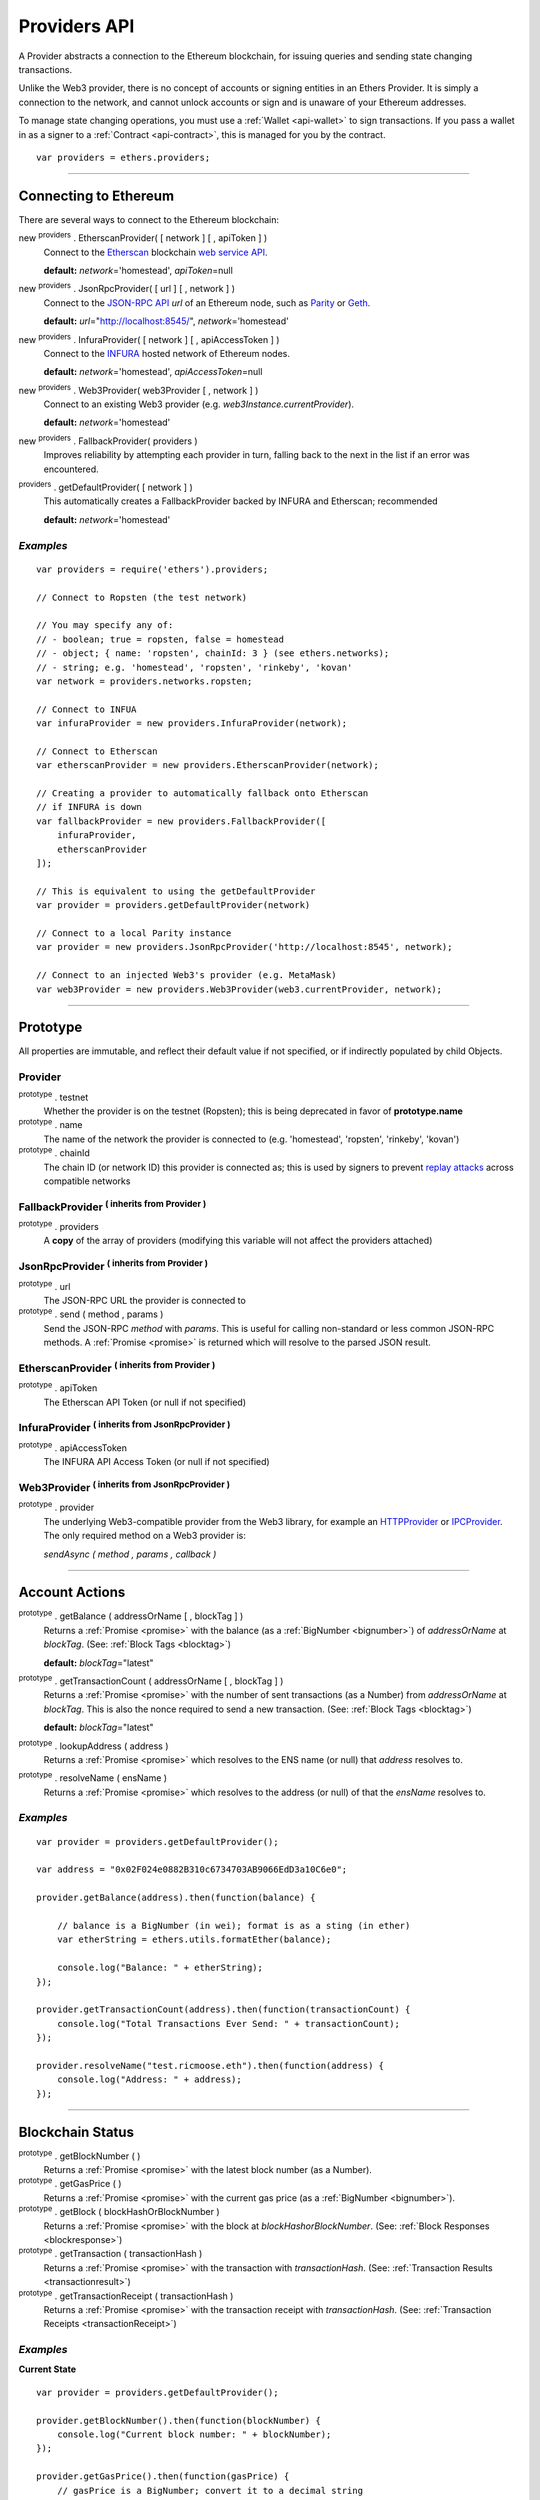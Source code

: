 .. _api-provider:

Providers API
*************

A Provider abstracts a connection to the Ethereum blockchain, for issuing queries
and sending state changing transactions.

Unlike the Web3 provider, there is no concept of accounts or signing entities in
an Ethers Provider. It is simply a connection to the network, and cannot unlock
accounts or sign and is unaware of your Ethereum addresses.

To manage state changing operations, you must use a :ref:`Wallet <api-wallet>`
to sign transactions. If you pass a wallet in as a signer to
a :ref:`Contract <api-contract>`, this is managed for you by the contract.

::

    var providers = ethers.providers;

-----

Connecting to Ethereum
======================

There are several ways to connect to the Ethereum blockchain:

new :sup:`providers` . EtherscanProvider( [ network ] [ , apiToken ] )
    Connect to the `Etherscan`_ blockchain `web service API`_.

    **default:** *network*\ ='homestead', *apiToken*\ =null

new :sup:`providers` . JsonRpcProvider( [ url ] [ , network ] )
    Connect to the `JSON-RPC API`_ *url* of an Ethereum node, such as `Parity`_ or `Geth`_.

    **default:** *url*\ ="http://localhost:8545/", *network*\ ='homestead'

new :sup:`providers` . InfuraProvider( [ network ] [ , apiAccessToken ] )
    Connect to the `INFURA`_ hosted network of Ethereum nodes.

    **default:** *network*\ ='homestead', *apiAccessToken*\ =null

new :sup:`providers` . Web3Provider( web3Provider [ , network ] )
    Connect to an existing Web3 provider (e.g. `web3Instance.currentProvider`).

    **default:** *network*\ ='homestead'

new :sup:`providers` . FallbackProvider( providers )
    Improves reliability by attempting each provider in turn, falling back to the
    next in the list if an error was encountered.

:sup:`providers` . getDefaultProvider( [ network ] )
    This automatically creates a FallbackProvider backed by INFURA and Etherscan; recommended

    **default:** *network*\ ='homestead'


*Examples*
----------

::

    var providers = require('ethers').providers;

    // Connect to Ropsten (the test network)

    // You may specify any of:
    // - boolean; true = ropsten, false = homestead
    // - object; { name: 'ropsten', chainId: 3 } (see ethers.networks);
    // - string; e.g. 'homestead', 'ropsten', 'rinkeby', 'kovan'
    var network = providers.networks.ropsten;

    // Connect to INFUA
    var infuraProvider = new providers.InfuraProvider(network);

    // Connect to Etherscan
    var etherscanProvider = new providers.EtherscanProvider(network);

    // Creating a provider to automatically fallback onto Etherscan
    // if INFURA is down
    var fallbackProvider = new providers.FallbackProvider([
        infuraProvider,
        etherscanProvider
    ]);

    // This is equivalent to using the getDefaultProvider
    var provider = providers.getDefaultProvider(network)

    // Connect to a local Parity instance
    var provider = new providers.JsonRpcProvider('http://localhost:8545', network);

    // Connect to an injected Web3's provider (e.g. MetaMask)
    var web3Provider = new providers.Web3Provider(web3.currentProvider, network);


-----

Prototype
=========

All properties are immutable, and reflect their default value if not specified, or if
indirectly populated by child Objects.

.. _provider:

Provider
--------

:sup:`prototype` . testnet
    Whether the provider is on the testnet (Ropsten); this is being deprecated in favor
    of **prototype.name**

:sup:`prototype` . name
    The name of the network the provider is connected to (e.g. 'homestead', 'ropsten', 'rinkeby', 'kovan')

:sup:`prototype` . chainId
    The chain ID (or network ID) this provider is connected as; this is used by
    signers to prevent `replay attacks`_ across compatible networks

FallbackProvider :sup:`( inherits from Provider )`
--------------------------------------------------

:sup:`prototype` . providers
    A **copy** of the array of providers (modifying this variable will not affect
    the providers attached)

JsonRpcProvider :sup:`( inherits from Provider )`
-------------------------------------------------

:sup:`prototype` . url
    The JSON-RPC URL the provider is connected to

:sup:`prototype` . send ( method , params )
    Send the JSON-RPC *method* with *params*. This is useful for calling
    non-standard or less common JSON-RPC methods. A :ref:`Promise <promise>` is
    returned which will resolve to the parsed JSON result.

EtherscanProvider :sup:`( inherits from Provider )`
---------------------------------------------------

:sup:`prototype` . apiToken
    The Etherscan API Token (or null if not specified)

InfuraProvider :sup:`( inherits from JsonRpcProvider )`
-------------------------------------------------------

:sup:`prototype` . apiAccessToken
    The INFURA API Access Token (or null if not specified)

Web3Provider :sup:`( inherits from JsonRpcProvider )`
-------------------------------------------------------

:sup:`prototype` . provider
    The underlying Web3-compatible provider from the Web3 library, for example
    an `HTTPProvider`_ or `IPCProvider`_. The only required method on a Web3 provider
    is:

    *sendAsync ( method , params , callback )*


-----

Account Actions
===============

:sup:`prototype` . getBalance ( addressOrName [ , blockTag ] )
    Returns a :ref:`Promise <promise>` with the balance (as a :ref:`BigNumber <bignumber>`) of
    *addressOrName* at *blockTag*. (See: :ref:`Block Tags <blocktag>`)

    **default:** *blockTag*\ ="latest"

:sup:`prototype` . getTransactionCount ( addressOrName [ , blockTag ] )
    Returns a :ref:`Promise <promise>` with the number of sent transactions (as a Number) from
    *addressOrName* at *blockTag*. This is also the nonce required to send a new
    transaction. (See: :ref:`Block Tags <blocktag>`)

    **default:** *blockTag*\ ="latest"

:sup:`prototype` . lookupAddress ( address )
    Returns a :ref:`Promise <promise>` which resolves to the ENS name (or null) that *address* resolves
    to.

:sup:`prototype` . resolveName ( ensName )
    Returns a :ref:`Promise <promise>` which resolves to the address (or null) of that the *ensName*
    resolves to.

*Examples*
----------

::

    var provider = providers.getDefaultProvider();

    var address = "0x02F024e0882B310c6734703AB9066EdD3a10C6e0";

    provider.getBalance(address).then(function(balance) {

        // balance is a BigNumber (in wei); format is as a sting (in ether)
        var etherString = ethers.utils.formatEther(balance);

        console.log("Balance: " + etherString);
    });

    provider.getTransactionCount(address).then(function(transactionCount) {
        console.log("Total Transactions Ever Send: " + transactionCount);
    });

    provider.resolveName("test.ricmoose.eth").then(function(address) {
        console.log("Address: " + address);
    });

-----

Blockchain Status
=================

:sup:`prototype` . getBlockNumber ( )
    Returns a :ref:`Promise <promise>` with the latest block number (as a Number).

:sup:`prototype` . getGasPrice ( )
    Returns a :ref:`Promise <promise>` with the current gas price (as a :ref:`BigNumber <bignumber>`).

:sup:`prototype` . getBlock ( blockHashOrBlockNumber )
    Returns a :ref:`Promise <promise>` with the block at *blockHashorBlockNumber*. (See: :ref:`Block Responses <blockresponse>`)

:sup:`prototype` . getTransaction ( transactionHash )
    Returns a :ref:`Promise <promise>` with the transaction with *transactionHash*. (See: :ref:`Transaction Results <transactionresult>`)

:sup:`prototype` . getTransactionReceipt ( transactionHash )
    Returns a :ref:`Promise <promise>` with the transaction receipt with *transactionHash*.
    (See: :ref:`Transaction Receipts <transactionReceipt>`)

*Examples*
----------

**Current State**\ ::

    var provider = providers.getDefaultProvider();

    provider.getBlockNumber().then(function(blockNumber) {
        console.log("Current block number: " + blockNumber);
    });

    provider.getGasPrice().then(function(gasPrice) {
        // gasPrice is a BigNumber; convert it to a decimal string
        gasPriceString = gasPrice.toString();

        console.log("Current gas price: " + gasPriceString);
    });

**Blocks**\ ::

    var provider = providers.getDefaultProvider();

    // Block Number
    provider.getBlock(3346773).then(function(block) {
        console.log(block);
    });

    // Block Hash
    var blockHash = "0x7a1d0b010393c8d850200d0ec1e27c0c8a295366247b1bd6124d496cf59182ad";
    provider.getBlock(blockHash).then(function(block) {
        console.log(block);
    });

**Transactions**\ ::

    var provider = providers.getDefaultProvider();

    var transactionHash = "0x7baea23e7d77bff455d94f0c81916f938c398252fb62fce2cdb43643134ce4ed";

    provider.getTransaction(transactionHash).then(function(transaction) {
        console.log(transaction);
    });

    provider.getTransactionReceipt(transactionHash).then(function(transactionReceipt) {
        console.log(transactionReceipt);
    });

-----

Ethereum Name Resolution
========================

The Ethereum Naming Service (ENS) allows easy to remember and use names to be
assigned to Ethereum addresses. Any provider operation which takes an address
may also take an ENS name.

It is often useful to resolve a name entered by a user or perform a reverse lookup
of an address to get a more human readbale name.

**Resolving Names**\ ::

    provider.resolveName('ricmoo.firefly.eth').then(function(address) {
        console.log(address);
        // '0x32DEF047DeFd076DB21A2D759aff2A591c972248'
    });

**Looking up Addresses**\ ::

    provider.lookupAddress('0x32DEF047DeFd076DB21A2D759aff2A591c972248').then(function(name) {
        console.log(name);
        // 'ricmoo.firefly.eth'
    });

-----

Contract Execution
==================

These are relatively low-level calls. The :ref:`Contracts API <api-contract>` should
usually be used instead.

:sup:`prototype` . call ( transaction )
    Send the **read-only** (constant) *transaction* to a single Ethereum node and
    return a :ref:`Promise <promise>` with the result (as a :ref:`hex string <hexstring>`) of executing it.
    (See :ref:`Transaction Requests <transactionrequest>`)

    This is free, since it does not change any state on the blockchain.

:sup:`prototype` . estimateGas ( transaction )
    Send a *transaction* to a single Ethereum node and return a :ref:`Promise <promise>` with the
    estimated amount of gas required (as a :ref:`BigNumber <bignumber>`) to send it.
    (See :ref:`Transaction Requests <transactionrequest>`)

    This is free, but only an estimate. Providing too little gas will result in a
    transaction being rejected (while still consuming all provided gas).

:sup:`prototype` . sendTransaction ( signedTransaction )
    Send the *signedTransaction* to the **entire** Ethereum network and returns a :ref:`Promise <promise>`
    with the transaction hash.

    **This will consume gas** from the account that signed the transaction.


*Examples*
----------

::

    @TODO

-----

Contract State
==============

:sup:`prototype` . getCode ( addressOrName )
    Returns a :ref:`Promise <promise>` with the bytecode (as a :ref:`hex string <hexstring>`)
    at  *addressOrName*.

:sup:`prototype` . getStorageAt ( addressOrName , position [ , blockTag ] )
    Returns a :ref:`Promise <promise>` with the value (as a :ref:`hex string <hexstring>`) at
    *addressOrName* in *position* at *blockTag*. (See :ref:`Block Tags <blocktag>`)

    default: *blockTag*\ = "latest"

:sup:`prototype` . getLogs ( filter )
    Returns a :ref:`Promise <promise>` with an array (possibly empty) of the logs that
    match the *filter*. (See :ref:`Filters <filter>`)

*Examples*
----------

::

    @TODO

-----

Events
======

These methods allow management of callbacks on certain events on the blockchain
and contracts. They are largely based on the `EventEmitter API`_.

:sup:`prototype` . on ( eventType , callback )
    Register a callback for any future *eventType*; see below for callback parameters

:sup:`prototype` . once ( eventType , callback)
    Register a callback for the next (and only next) *eventType*; see below for callback parameters

:sup:`prototype` . removeListener ( eventType , callback )
    Unregister the *callback* for *eventType*; if the same callback is registered
    more than once, only the first registered instance is removed

:sup:`prototype` . removeAllListeners ( eventType )
    Unregister all callbacks for *eventType*

:sup:`prototype` . listenerCount ( [ eventType ] )
    Return the number of callbacks registered for *eventType*, or if ommitted, the
    total number of callbacks registered

:sup:`prototype` . resetEventsBlock ( blockNumber )
    Begin scanning for events from *blockNumber*. By default, events begin at the
    block number that the provider began polling at.

Event Types
-----------

"block"
    Whenever a new block is mined

    ``callback( blockNumber )``

any address
   When the balance of the coresposding address changes.

    ``callback( balance )``

any transaction hash
    When the coresponding transaction is mined; also see
    :ref:`Waiting for Transactions <waitForTransaction>`

    ``callback( transaction )``

an array of topics
    When any of the topics are triggered in a block's logs; when using the
    :ref:`Contract API <api-contract>`, this is automatically handled;

    ``callback( log )``

.. _waitForTransaction:

Waiting for Transactions
------------------------

:sup:`prototype` . waitForTransaction ( transachtionHash [ , timeout ] )
    Return a :ref:`Promise <promise>` which returns the transaction once *transactionHash* is
    mined, with an optional *timeout* (in milliseconds)

*Examples*
----------

::

    // Get notified on every new block
    provider.on('block', function(blockNumber) {
        console.log('New Block: ' + blockNumber);
    });

    // Get notified on account balance change
    provider.on('0x46Fa84b9355dB0708b6A57cd6ac222950478Be1d', function(blockNumber) {
        console.log('New Block: ' + blockNumber);
    });

    // Get notified when a transaction is mined
    provider.once(transactionHash, function(transction) {
        console.log('Transaction Minded: ' + transaction.hash);
        console.log(transaction);
    );

    // OR equivalently the waitForTransaction() returns a Promise

    provider.waitForTransaction(transactionHash).then(function(transaction) {
        console.log('Transaction Minded: ' + transaction.hash);
        console.log(transaction);
    });


    // Get notified when a contract event is logged
    provider.on([ eventTopic ], function(log) {
        console.log('Event Log');
        console.log(log);
    });

-----

Objects
=======

.. _blocktag:

Block Tag
---------

A block tag is used to uniquely identify a block's position in th blockchain:

a Number or :ref:`hex string <hexstring>`:
    Each block has a block number (eg. ``42`` or ``"0x2a``.

"latest":
    The most recently mined block.

"pending":
    The block that is currently being mined.

.. _blockresponse:

Block Responses
---------------

::

    {
        parentHash: "0x3d8182d27303d92a2c9efd294a36dac878e1a9f7cb0964fa0f789fa96b5d0667",
        hash: "0x7f20ef60e9f91896b7ebb0962a18b8defb5e9074e62e1b6cde992648fe78794b",
        number: 3346463,

        difficulty: 183765779077962,
        timestamp: 1489440489,
        nonce: "0x17060cb000d2c714",
        extraData: "0x65746865726d696e65202d20555331",

        gasLimit: utils.bigNumberify("3993225"),
        gasUsed: utils.bigNuberify("3254236"),

        miner: "0xEA674fdDe714fd979de3EdF0F56AA9716B898ec8",
        transactions: [
            "0x125d2b846de85c4c74eafb6f1b49fdb2326e22400ae223d96a8a0b26ccb2a513",
            "0x948d6e8f6f8a4d30c0bd527becbe24d15b1aba796f9a9a09a758b622145fd963",
            ... [ 49 more transaction hashes ] ...
            "0xbd141969b164ed70388f95d780864210e045e7db83e71f171ab851b2fba6b730"
        ]
    }

.. _transactionrequest:

Transaction Requests
--------------------

Any property which accepts a number may also be specified as a :ref:`BigNumber <bignumber>`
or :ref:`hex string <hexstring>`.

::

    // Example:
    {
        // Required unless deploying a contract (in which case omit)
        to: addressOrName,  // the target address or ENS name

        // These are optional/meaningless for call and estimateGas
        nonce: 0,           // the transaction nonce
        gasLimit: 0,        // the maximum gas this transaction may spend
        gasPrice: 0,        // the price (in wei) per unit of gas

        // These are always optional (but for call, data is usually specified)
        data: "0x",         // extra data for the transaction, or input for call
        value: 0,           // the amount (in wei) this transaction is sending
        chainId: 3          // the network ID; usually added by a signer
    }


.. _transactionresult:

Transaction Results
-------------------

::

    // Example:
    {
        // Only available for mined transactions
        blockHash: "0x7f20ef60e9f91896b7ebb0962a18b8defb5e9074e62e1b6cde992648fe78794b",
        blockNumber: 3346463,
        transactionIndex: 51,

        // Exactly one of these will be present (send vs. deploy contract)
        creates: null,
        to: "0xc149Be1bcDFa69a94384b46A1F91350E5f81c1AB",

        // The transaction hash
        hash: "0xf517872f3c466c2e1520e35ad943d833fdca5a6739cfea9e686c4c1b3ab1022e",

        // See above (Transaction Requests) for these explained
        data: "0x",
        from: "0xEA674fdDe714fd979de3EdF0F56AA9716B898ec8",
        gasLimit: utils.bigNumberify("90000"),
        gasPrice: utils.bigNumberify("21488430592"),
        nonce: 0,
        value: utils.parseEther(1.0017071732629267),

        // The network ID (or chain ID); 0 indicates replay-attack vulnerable
        // (eg. 1 = Homestead mainnet, 3 = Ropsten testnet)
        networkId: 1,

        // The signature of the transaction
        r: "0x5b13ef45ce3faf69d1f40f9d15b0070cc9e2c92f3df79ad46d5b3226d7f3d1e8",
        s: "0x535236e497c59e3fba93b78e124305c7c9b20db0f8531b015066725e4bb31de6",
        v: 37,

        // The raw transaction
        raw: "0xf87083154262850500cf6e0083015f9094c149be1bcdfa69a94384b46a1f913" +
               "50e5f81c1ab880de6c75de74c236c8025a05b13ef45ce3faf69d1f40f9d15b0" +
               "070cc9e2c92f3df79ad46d5b3226d7f3d1e8a0535236e497c59e3fba93b78e1" +
               "24305c7c9b20db0f8531b015066725e4bb31de6"
    }

.. _transactionReceipt:

Transaction Receipts
--------------------

::

    // Example
    {
        transactionHash: "0x7dec07531aae8178e9d0b0abbd317ac3bb6e8e0fd37c2733b4e0d382ba34c5d2",

        // The block this transaction was mined into
        blockHash: "0xca1d4d9c4ac0b903a64cf3ae3be55cc31f25f81bf29933dd23c13e51c3711840",
        blockNumber: 3346629,

        // The index into this block of the transaction
        transactionIndex: 1,

        // The address of the contract (if one was created)
        contractAddress: null,

        // Gas
        cumulativeGasUsed: utils.bigNumberify("42000"),
        gasUsed: utils.bigNumberify("21000"),

        // Logs
        log: [ ],
        logsBloom: "0x00" ... [ 256 bytes of 0 ] ... "00",

        // State root
        root: "0x8a27e1f7d3e92ae1a01db5cce3e4718e04954a34e9b17c1942011a5f3a942bf4",
    }

.. _filter:

Filters
-------

Filtering on topics supports a `somewhat complicated`_ specification, however,
for the vast majority of filters, a single topic is usually sufficient (see the example below).

The *EtherscanProvider* only supports a single topic.

::

    // Example
    {
        // Optional; The range of blocks to limit querying (See: Block Tags above)
        fromBlock: "latest",
        toBlock: "latest",

        // Optional; An address (or ENS name) to filter by
        address: addressOrName,

        // Optional; A (possibly nested) list of topics
        topics: [ topic1 ]
    }

-----

Provider Specific Extra API Calls
=================================

Etherscan
---------

:sup:`EtherscanProvider` . getEtherPrice ( )
    Returns a :ref:`Promise <promise>` with the price of ether in USD.

**Example**

::

    provider.EtherscanProvider.getEtherPrice().then(function(price) {
        console.log("Ether price in USD: " + price);
    });


Web3Provider
------------

:sup:`prototype` . listAccounts ( )
    Returns a :ref:`Promise <promise>` with a list of all accounts the node connected
    to this Web3 controls.

:sup:`prototype` . getSigner( [ address ] )
    Returns a :ref:`Signer <custom-signer>` that uses an account on the node
    the Web3 object is connected to. If no address is specified, the first
    account on the node is used.


**Examples**

::

    web3Provider.listAccounts().then(function(accounts) {
        var signer = web3Provider.getSigner(accounts[1]);
        console.log(signer);
    });

-----

.. _Etherscan: https://etherscan.io/apis
.. _web service API: https://etherscan.io/apis
.. _INFURA: https://infura.io
.. _Parity: https://ethcore.io/parity.html
.. _Geth: https://geth.ethereum.org
.. _JSON-RPC API: https://github.com/ethereum/wiki/wiki/JSON-RPC
.. _EventEmitter API: https://nodejs.org/dist/latest-v6.x/docs/api/events.html
.. _replay attacks: https://github.com/ethereum/EIPs/issues/155
.. _somewhat complicated: https://github.com/ethereum/wiki/wiki/JSON-RPC#a-note-on-specifying-topic-filters
.. _HTTPProvider: https://github.com/ethereum/web3.js/blob/develop/lib/web3/httpprovider.js
.. _IPCProvider: https://github.com/ethereum/web3.js/blob/develop/lib/web3/ipcprovider.js

.. EOF
